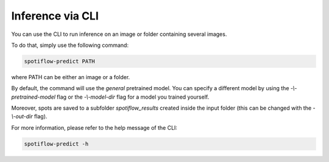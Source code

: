 Inference via CLI
-----------------

You can use the CLI to run inference on an image or folder containing several images.

To do that, simply use the following command:

.. code-block::

    spotiflow-predict PATH


where PATH can be either an image or a folder.

By default, the command will use the `general` pretrained model. You can specify a different model by using the `-\\-pretrained-model` flag or the `-\\-model-dir` flag for a model you trained yourself.

Moreover, spots are saved to a subfolder `spotiflow_results` created inside the input folder (this can be changed with the `-\\-out-dir` flag).

For more information, please refer to the help message of the CLI:

.. code-block::

    spotiflow-predict -h
